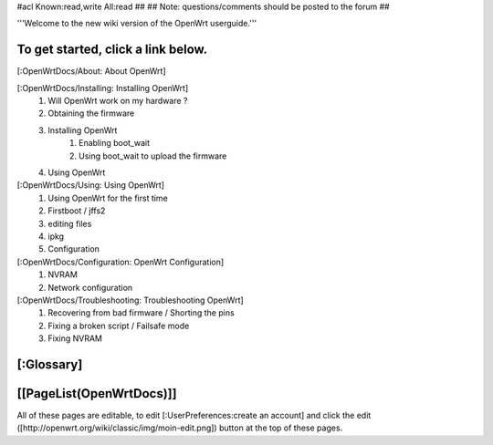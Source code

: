 #acl Known:read,write All:read
##
## Note: questions/comments should be posted to the forum
##

'''Welcome to the new wiki version of the OpenWrt userguide.'''

To get started, click a link below.
----
[:OpenWrtDocs/About: About OpenWrt]

[:OpenWrtDocs/Installing: Installing OpenWrt]
   1. Will OpenWrt work on my hardware ?
   2. Obtaining the firmware
   3. Installing OpenWrt
         1. Enabling boot_wait
         2. Using boot_wait to upload the firmware
   4. Using OpenWrt
[:OpenWrtDocs/Using: Using OpenWrt]
   1. Using OpenWrt for the first time
   2. Firstboot / jffs2
   3. editing files
   4. ipkg
   5. Configuration
[:OpenWrtDocs/Configuration: OpenWrt Configuration]
   1. NVRAM
   2. Network configuration
[:OpenWrtDocs/Troubleshooting: Troubleshooting OpenWrt]
   1. Recovering from bad firmware / Shorting the pins
   2. Fixing a broken script / Failsafe mode
   3. Fixing NVRAM

[:Glossary]
----
[[PageList(OpenWrtDocs)]]
----
All of these pages are editable, to edit [:UserPreferences:create an account] and click the edit ([http://openwrt.org/wiki/classic/img/moin-edit.png]) button at the top of these pages.
